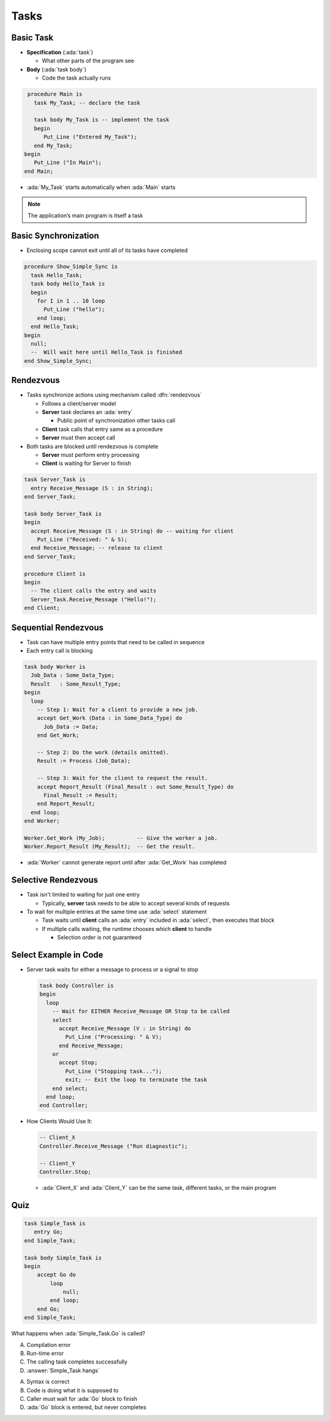 =======
Tasks
=======

------------
Basic Task
------------

* **Specification** (:ada:`task`) 

  * What other parts of the program see

* **Body** (:ada:`task body`) 

  * Code the task actually runs

.. code:: Ada

  procedure Main is
    task My_Task; -- declare the task

    task body My_Task is -- implement the task
    begin
       Put_Line ("Entered My_Task");
    end My_Task;
 begin
    Put_Line ("In Main");
 end Main;

* :ada:`My_Task` starts automatically when :ada:`Main` starts

.. note::

  The application’s main program is itself a task

-----------------------
Basic Synchronization
-----------------------

* Enclosing scope cannot exit until all of its tasks have completed

.. code:: Ada

  procedure Show_Simple_Sync is
    task Hello_Task;
    task body Hello_Task is
    begin
      for I in 1 .. 10 loop
        Put_Line ("hello");
      end loop;
    end Hello_Task;
  begin
    null;
    --  Will wait here until Hello_Task is finished
  end Show_Simple_Sync;

------------
Rendezvous
------------

* Tasks synchronize actions using mechanism called :dfn:`rendezvous`

  * Follows a client/server model

  * **Server** task declares an :ada:`entry`

    * Public point of synchronization other tasks call

  * **Client** task calls that entry same as a procedure

  * **Server** must then accept call

* Both tasks are blocked until rendezvous is complete

  * **Server** must perform entry processing
  * **Client** is waiting for Server to finish

.. container:: latex_environment small

  .. code:: Ada

    task Server_Task is
      entry Receive_Message (S : in String);
    end Server_Task;

    task body Server_Task is
    begin
      accept Receive_Message (S : in String) do -- waiting for client
        Put_Line ("Received: " & S);
      end Receive_Message; -- release to client
    end Server_Task;

    procedure Client is
    begin
      -- The client calls the entry and waits
      Server_Task.Receive_Message ("Hello!");
    end Client;

-----------------------
Sequential Rendezvous
-----------------------

* Task can have multiple entry points that need to be called in sequence
* Each entry call is blocking

.. code:: Ada

  task body Worker is
    Job_Data : Some_Data_Type;
    Result   : Some_Result_Type;
  begin
    loop
      -- Step 1: Wait for a client to provide a new job.
      accept Get_Work (Data : in Some_Data_Type) do
        Job_Data := Data;
      end Get_Work;

      -- Step 2: Do the work (details omitted).
      Result := Process (Job_Data);

      -- Step 3: Wait for the client to request the result.
      accept Report_Result (Final_Result : out Some_Result_Type) do
        Final_Result := Result;
      end Report_Result;
    end loop;
  end Worker;

  Worker.Get_Work (My_Job);          -- Give the worker a job.
  Worker.Report_Result (My_Result);  -- Get the result.

* :ada:`Worker` cannot generate report until after :ada:`Get_Work` has completed

----------------------
Selective Rendezvous
----------------------

* Task isn't limited to waiting for just one entry

  * Typically, **server** task needs to be able to accept several kinds of requests

* To wait for multiple entries at the same time use :ada:`select` statement

  * Task waits until **client** calls an :ada:`entry` included in :ada:`select`, then executes that block

  * If multiple calls waiting, the runtime chooses which **client** to handle

    * Selection order is not guaranteed

------------------------
Select Example in Code
------------------------

* Server task waits for either a message to process or a signal to stop

  .. code:: Ada

    task body Controller is
    begin
      loop
        -- Wait for EITHER Receive_Message OR Stop to be called
        select
          accept Receive_Message (V : in String) do
            Put_Line ("Processing: " & V);
          end Receive_Message;
        or
          accept Stop;
            Put_Line ("Stopping task...");
            exit; -- Exit the loop to terminate the task
        end select;
      end loop;
    end Controller;

* How Clients Would Use It:

  .. code:: Ada

    -- Client_X
    Controller.Receive_Message ("Run diagnostic");

    -- Client_Y
    Controller.Stop;

  * :ada:`Client_X` and :ada:`Client_Y` can be the same task, different tasks, or the main program

------
Quiz
------

.. code:: Ada

  task Simple_Task is
     entry Go;
  end Simple_Task;

  task body Simple_Task is
  begin
      accept Go do
          loop
              null;
          end loop;
      end Go;
  end Simple_Task;

What happens when :ada:`Simple_Task.Go` is called?

A. Compilation error
B. Run-time error
C. The calling task completes successfully
D. :answer:`Simple_Task hangs`

.. container:: animate

    A. Syntax is correct
    B. Code is doing what it is supposed to
    C. Caller must wait for :ada:`Go` block to finish
    D. :ada:`Go` block is entered, but never completes
